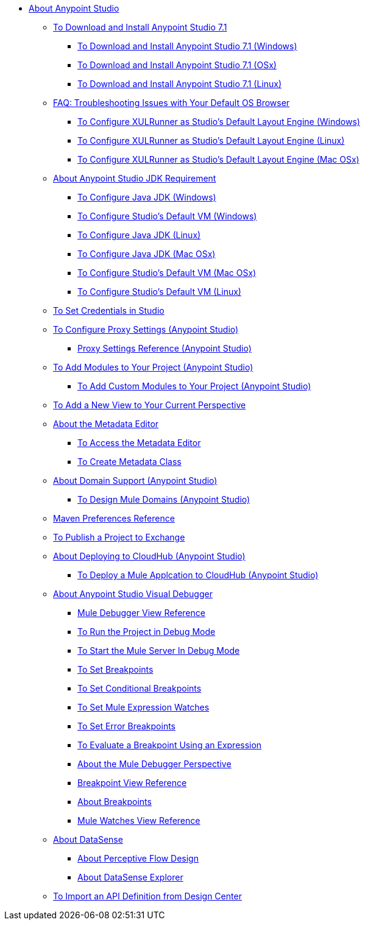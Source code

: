 
* link:/anypoint-studio/v/7.1/index[About Anypoint Studio]

** link:/anypoint-studio/v/7.1/to-download-and-install-studio[To Download and Install Anypoint Studio 7.1]
*** link:/anypoint-studio/v/7.1/to-download-and-install-studio-wx[To Download and Install Anypoint Studio 7.1 (Windows)]
*** link:/anypoint-studio/v/7.1/to-download-and-install-studio-ox[To Download and Install Anypoint Studio 7.1 (OSx)]
*** link:/anypoint-studio/v/7.1/to-download-and-install-studio-lx[To Download and Install Anypoint Studio 7.1 (Linux)]
** link:/anypoint-studio/v/7.1/faq-default-browser-config[FAQ: Troubleshooting Issues with Your Default OS Browser]
*** link:/anypoint-studio/v/7.1/studio-xulrunner-wx-task[To Configure XULRunner as Studio's Default Layout Engine (Windows)]
*** link:/anypoint-studio/v/7.1/studio-xulrunner-lnx-task[To Configure XULRunner as Studio's Default Layout Engine (Linux)]
*** link:/anypoint-studio/v/7.1/studio-xulrunner-unx-task[To Configure XULRunner as Studio's Default Layout Engine (Mac OSx)]

** link:/anypoint-studio/v/7.1/faq-jdk-requirement[About Anypoint Studio JDK Requirement]
*** link:/anypoint-studio/v/7.1/jdk-requirement-wx-workflow[To Configure Java JDK (Windows)]
*** link:/anypoint-studio/v/7.1/studio-configure-vm-task-wx[To Configure Studio's Default VM (Windows)]
*** link:/anypoint-studio/v/7.1/jdk-requirement-lnx-worflow[To Configure Java JDK (Linux)]
*** link:/anypoint-studio/v/7.1/jdk-requirement-xos-worflow[To Configure Java JDK (Mac OSx)]
*** link:/anypoint-studio/v/7.1/studio-configure-vm-task-unx[To Configure Studio's Default VM (Mac OSx)]
*** link:/anypoint-studio/v/7.1/studio-configure-vm-task-lnx[To Configure Studio's Default VM (Linux)]

** link:/anypoint-studio/v/7.1/set-credentials-in-studio-to[To Set Credentials in Studio]

** link:/anypoint-studio/v/7.1/proxy-settings-task[To Configure Proxy Settings (Anypoint Studio)]
*** link:/anypoint-studio/v/7.1/proxy-settings-reference[Proxy Settings Reference (Anypoint Studio)]

** link:/anypoint-studio/v/7.1/add-modules-in-studio-to[To Add Modules to Your Project (Anypoint Studio)]
*** link:/anypoint-studio/v/7.1/add-custom-modules-in-studio-to[To Add Custom Modules to Your Project (Anypoint Studio)]

** link:/anypoint-studio/v/7.1/add-view-to-perspective[To Add a New View to Your Current Perspective]

** link:/anypoint-studio/v/7.1/metadata-editor-concept[About the Metadata Editor]
*** link:/anypoint-studio/v/7.1/access-metadata-editor-task[To Access the Metadata Editor]
*** link:/anypoint-studio/v/7.1/create-metadata-class-task[To Create Metadata Class]

** link:/anypoint-studio/v/7.1/domain-support-concept[About Domain Support (Anypoint Studio)]
*** link:/anypoint-studio/v/7.1/domain-studio-tasks[To Design Mule Domains (Anypoint Studio)]

** link:/anypoint-studio/v/7.1/maven-preferences-reference[Maven Preferences Reference]

** link:/anypoint-studio/v/7.1/export-to-exchange-task[To Publish a Project to Exchange]

** link:/anypoint-studio/v/7.1/deploy-to-cloudhub-studio-concept[About Deploying to CloudHub (Anypoint Studio)]
*** link:/anypoint-studio/v/7.1/deploy-mule-application-task[To Deploy a Mule Applcation to CloudHub (Anypoint Studio)]

** link:/anypoint-studio/v/7.1/visual-debugger-concept[About Anypoint Studio Visual Debugger]
*** link:/anypoint-studio/v/7.1/mule-debugger-view-reference[Mule Debugger View Reference]
*** link:/anypoint-studio/v/7.1/to-run-debug-mode[To Run the Project in Debug Mode]
*** link:/anypoint-studio/v/7.1/to-start-server-debug-mode[To Start the Mule Server In Debug Mode]
*** link:/anypoint-studio/v/7.1/to-set-breakpoints[To Set Breakpoints]
*** link:/anypoint-studio/v/7.1/to-set-conditional-breakpoints[To Set Conditional Breakpoints]
*** link:/anypoint-studio/v/7.1/to-set-expression-watches[To Set Mule Expression Watches]
*** link:/anypoint-studio/v/7.1/to-set-error-breakpoints[To Set Error Breakpoints]
*** link:/anypoint-studio/v/7.1/to-evaluate-breakpoint-using-expression[To Evaluate a Breakpoint Using an Expression]
*** link:/anypoint-studio/v/7.1/debugger-perspective-concept[About the Mule Debugger Perspective]
*** link:/anypoint-studio/v/7.1/breakpoint-view-reference[Breakpoint View Reference]
*** link:/anypoint-studio/v/7.1/breakpoints-concepts[About Breakpoints]
*** link:/anypoint-studio/v/7.1/mule-watches-view-reference[Mule Watches View Reference]

** link:/anypoint-studio/v/7.1/datasense-concept[About DataSense]
*** link:/anypoint-studio/v/7.1/datasense-perceptive-flow-design-concept[About Perceptive Flow Design]
*** link:/anypoint-studio/v/7.1/datasense-explorer[About DataSense Explorer]

** link:/anypoint-studio/v/7.1/import-api-def-dc[To Import an API Definition from Design Center]
